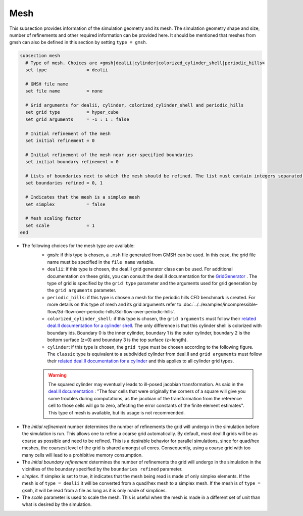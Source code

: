 ====
Mesh
====
This subsection provides information of the simulation geometry and its mesh. The simulation geometry shape and size, number of refinements and other required information can be provided here. It should be mentioned that meshes from gmsh can also be defined in this section by setting ``type = gmsh``.

.. code-block:: text

  subsection mesh
    # Type of mesh. Choices are <gmsh|dealii|cylinder|colorized_cylinder_shell|periodic_hills>
    set type               = dealii

    # GMSH file name
    set file name          = none

    # Grid arguments for dealii, cylinder, colorized_cylinder_shell and periodic_hills
    set grid type          = hyper_cube
    set grid arguments     = -1 : 1 : false

    # Initial refinement of the mesh
    set initial refinement = 0

    # Initial refinement of the mesh near user-specified boundaries
    set initial boundary refinement = 0

    # Lists of boundaries next to which the mesh should be refined. The list must contain integers separated by commas.
    set boundaries refined = 0, 1

    # Indicates that the mesh is a simplex mesh
    set simplex            = false

    # Mesh scaling factor
    set scale              = 1
  end

* The following choices for the mesh type are available:
    * ``gmsh``: if this type is chosen, a ``.msh`` file generated from GMSH can be used. In this case, the grid file name must be specified in the ``file name`` variable.
    * ``dealii``: if this type is chosen, the deal.II grid generator class can be used. For additional documentation on these grids, you can consult the deal.II documentation for the `GridGenerator <https://www.dealii.org/current/doxygen/deal.II/namespaceGridGenerator.html>`_ . The type of grid is specified by the ``grid type`` parameter and the arguments used for grid generation by the ``grid arguments`` parameter. 
    * ``periodic_hills``: if this type is chosen a mesh for the periodic hills CFD benchmark is created. For more details on this type of mesh and its grid arguments refer to :doc:`../../examples/incompressible-flow/3d-flow-over-periodic-hills/3d-flow-over-periodic-hills`.
    * ``colorized_cylinder_shell``: if this type is chosen, the ``grid arguments`` must follow their `related deal.II documentation for a cylinder shell <https://www.dealii.org/current/doxygen/deal.II/namespaceGridGenerator.html#a760789a93b1e0fe7f5c2675c31b6f14f>`_. The only difference is that this cylinder shell is colorized with boundary ids. Boundary 0 is the inner cylinder, boundary 1 is the outer cylinder, boundary 2 is the bottom surface (z=0) and boundary 3 is the top surface (z=length).
    * ``cylinder``: if this type is chosen, the ``grid type`` must be chosen according to the following figure. The ``classic`` type is equivalent to a subdivided cylinder from deal.II and ``grid arguments`` must follow their `related deal.II documentation for a cylinder <https://www.dealii.org/current/doxygen/deal.II/namespaceGridGenerator.html#a95f6e6a7ae2fe3a862df035dd2cb4467>`_ and this applies to all cylinder grid types.

    .. warning::
        The squared cylinder may eventually leads to ill-posed jacobian transformation. As said in the `deal.II documentation <https://www.dealii.org/current/doxygen/deal.II/namespaceGridTools.html#a3f129213c63c92a6ed84c6f2a906048b>`_ : "The four cells that were originally the corners of a square will give you some troubles during computations, as the jacobian of the transformation from the reference cell to those cells will go to zero, affecting the error constants of the finite element estimates".
        This type of mesh is available, but its usage is not recommended.


.. image:: images/cylindrical_meshes.png
    :width: 600
    :align: center

* The `initial refinement` number determines the number of refinements the grid will undergo in the simulation before the simulation is run. This allows one to refine a coarse grid automatically. By default, most deal.II grids will be as coarse as possible and need to be refined. This is a desirable behavior for parallel simulations, since for quad/hex meshes, the coarsest level of the grid is shared amongst all cores. Consequently, using a coarse grid with too many cells will lead to a prohibitive memory consumption.

* The `initial boundary refinement` determines the number of refinements the grid will undergo in the simulation in the vicinities of the boundary specified by the ``boundaries refined`` parameter.

* `simplex`. If simplex is set to true, it indicates that the mesh being read is made of only simplex elements. If the mesh is of ``type = dealii`` it will be converted from a quad/hex mesh to a simplex mesh. If the mesh is of ``type = gsmh``, it will be read from a file as long as it is only made of simplices.

* The `scale` parameter is used to scale the mesh. This is useful when the mesh is made in a different set of unit than what is desired by the simulation.